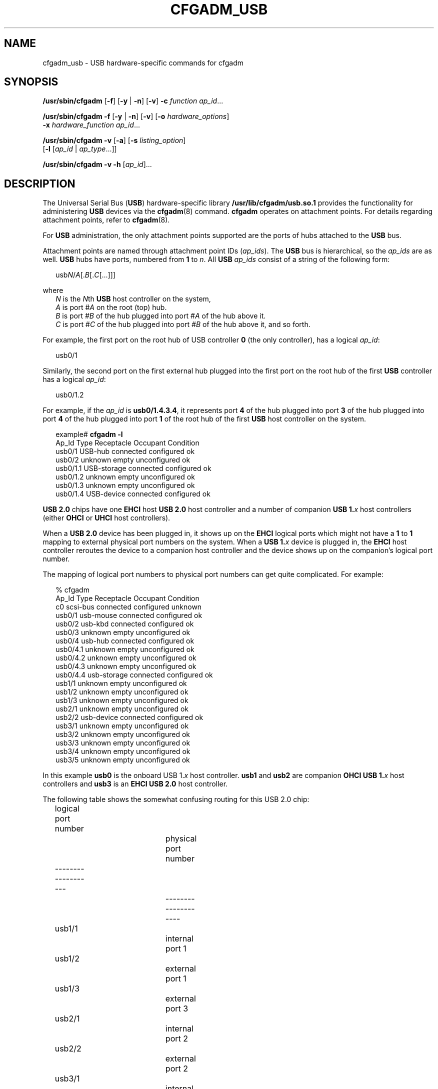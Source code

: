 '\" te
.\" Copyright (c) 2004, Sun Microsystems, Inc. All Rights Reserved.
.\" The contents of this file are subject to the terms of the Common Development and Distribution License (the "License").  You may not use this file except in compliance with the License.
.\" You can obtain a copy of the license at usr/src/OPENSOLARIS.LICENSE or http://www.opensolaris.org/os/licensing.  See the License for the specific language governing permissions and limitations under the License.
.\" When distributing Covered Code, include this CDDL HEADER in each file and include the License file at usr/src/OPENSOLARIS.LICENSE.  If applicable, add the following below this CDDL HEADER, with the fields enclosed by brackets "[]" replaced with your own identifying information: Portions Copyright [yyyy] [name of copyright owner]
.TH CFGADM_USB 8 "Mar 1, 2007"
.SH NAME
cfgadm_usb \- USB hardware-specific commands for cfgadm
.SH SYNOPSIS
.LP
.nf
\fB/usr/sbin/cfgadm\fR [\fB-f\fR] [\fB-y\fR | \fB-n\fR] [\fB-v\fR] \fB-c\fR \fIfunction\fR \fIap_id\fR...
.fi

.LP
.nf
\fB/usr/sbin/cfgadm\fR \fB-f\fR [\fB-y\fR | \fB-n\fR] [\fB-v\fR] [\fB-o\fR \fIhardware_options\fR]
     \fB-x\fR \fIhardware_function\fR \fIap_id\fR...
.fi

.LP
.nf
\fB/usr/sbin/cfgadm\fR \fB-v\fR [\fB-a\fR] [\fB-s\fR \fIlisting_option\fR]
     [\fB-l\fR [\fIap_id\fR | \fIap_type\fR...]]
.fi

.LP
.nf
\fB/usr/sbin/cfgadm\fR \fB-v\fR \fB-h\fR [\fIap_id\fR]...
.fi

.SH DESCRIPTION
.LP
The Universal Serial Bus (\fBUSB\fR) hardware-specific library
\fB/usr/lib/cfgadm/usb.so.1\fR provides the functionality for administering
\fBUSB\fR devices via the \fBcfgadm\fR(8) command. \fBcfgadm\fR operates on
attachment points. For details regarding attachment points, refer to
\fBcfgadm\fR(8).
.sp
.LP
For \fBUSB\fR administration, the only attachment points supported are the
ports of hubs attached to the \fBUSB\fR bus.
.sp
.LP
Attachment points are named through attachment point IDs (\fIap_ids\fR). The
\fBUSB\fR bus is hierarchical, so the \fIap_ids\fR are as well. \fBUSB\fR hubs
have ports, numbered from \fB1\fR to \fIn\fR. All \fBUSB\fR \fIap_ids\fR
consist of a string of the following form:
.sp
.in +2
.nf
usb\fIN\fR/\fIA\fR[.\fIB\fR[.\fIC\fR[...]]]
.fi
.in -2
.sp

.sp
.LP
where
.br
.in +2
\fIN\fR is the \fIN\fRth \fBUSB\fR host controller on the system,
.in -2
.br
.in +2
\fIA\fR is port #\fIA\fR on the root (top) hub.
.in -2
.br
.in +2
\fIB\fR is port #\fIB\fR of the hub plugged into port #\fIA\fR of the hub above
it.
.in -2
.br
.in +2
\fIC\fR is port #\fIC\fR of the hub plugged into port #\fIB \fRof the hub above
it, and so forth.
.in -2
.sp
.LP
For example, the first port on the root hub of USB controller \fB0\fR (the only
controller), has a logical \fIap_id\fR:
.sp
.in +2
.nf
usb0/1
.fi
.in -2
.sp

.sp
.LP
Similarly, the second port on the first external hub plugged into the first
port on the root hub of the first \fBUSB\fR controller has a logical
\fIap_id\fR:
.sp
.in +2
.nf
usb0/1.2
.fi
.in -2
.sp

.sp
.LP
For example, if the \fIap_id\fR is \fBusb0/1.4.3.4\fR, it represents port
\fB4\fR of the hub plugged into port \fB3\fR of the hub plugged into port
\fB4\fR of the hub plugged into port \fB1\fR of the root hub of the first
\fBUSB\fR host controller on the system.
.sp
.in +2
.nf
example# \fBcfgadm -l\fR
Ap_Id                Type         Receptacle   Occupant     Condition
usb0/1               USB-hub      connected    configured   ok
usb0/2               unknown      empty        unconfigured ok
usb0/1.1             USB-storage  connected    configured   ok
usb0/1.2             unknown      empty        unconfigured ok
usb0/1.3             unknown      empty        unconfigured ok
usb0/1.4             USB-device   connected    configured   ok
.fi
.in -2
.sp

.sp
.LP
\fBUSB 2.0\fR chips have one \fBEHCI\fR host \fBUSB 2.0\fR host controller and a
number of companion \fBUSB 1.\fR\fIx\fR host controllers (either \fBOHCI\fR or
\fBUHCI\fR host controllers).
.sp
.LP
When a \fBUSB 2.0\fR device has been plugged in, it shows up on the \fBEHCI\fR
logical ports which might not have a \fB1\fR to \fB1\fR mapping to external
physical port numbers on the system.  When a \fBUSB 1.\fR\fIx\fR device is
plugged in, the \fBEHCI\fR host controller reroutes the device to a companion
host controller and the device shows up on  the companion's logical port
number.
.sp
.LP
The mapping of logical port numbers to physical port numbers can get quite
complicated. For example:
.sp
.in +2
.nf
% cfgadm
Ap_Id                Type         Receptacle   Occupant     Condition
c0                   scsi-bus     connected    configured   unknown
usb0/1               usb-mouse    connected    configured   ok
usb0/2               usb-kbd      connected    configured   ok
usb0/3               unknown      empty        unconfigured ok
usb0/4               usb-hub      connected    configured   ok
usb0/4.1             unknown      empty        unconfigured ok
usb0/4.2             unknown      empty        unconfigured ok
usb0/4.3             unknown      empty        unconfigured ok
usb0/4.4             usb-storage  connected    configured   ok
usb1/1               unknown      empty        unconfigured ok
usb1/2               unknown      empty        unconfigured ok
usb1/3               unknown      empty        unconfigured ok
usb2/1               unknown      empty        unconfigured ok
usb2/2               usb-device   connected    configured   ok
usb3/1               unknown      empty        unconfigured ok
usb3/2               unknown      empty        unconfigured ok
usb3/3               unknown      empty        unconfigured ok
usb3/4               unknown      empty        unconfigured ok
usb3/5               unknown      empty        unconfigured ok
.fi
.in -2
.sp

.sp
.LP
In this example \fBusb0\fR is the onboard USB 1.\fIx\fR host controller.
\fBusb1\fR and \fBusb2\fR are companion \fBOHCI USB 1.\fR\fIx\fR host
controllers and \fBusb3\fR is an \fBEHCI USB 2.0\fR host controller.
.sp
.LP
The following table shows the somewhat confusing routing for this USB 2.0 chip:
.sp
.in +2
.nf
logical port number		physical port number
-------------------		--------------------
	usb1/1			internal port 1	
	usb1/2			external port 1
	usb1/3			external port 3
	
	usb2/1			internal port 2
	usb2/2			external port 2
	
	usb3/1			internal port 1
	usb3/2			internal port 2
	usb3/3			external port 1
	usb3/4			external port 2
	usb3/5			external port 3
.fi
.in -2
.sp

.sp
.LP
Unfortunately, the exact routing can often only be determined by
experimentation.
.sp
.LP
The receptacle states for attachment points at the \fBUSB\fR port have the
following meanings:
.sp
.ne 2
.na
\fB\fBconnected\fR\fR
.ad
.sp .6
.RS 4n
\fBUSB\fR port is powered on and enabled. A USB device is plugged in to the
port. The device is logically connected to the USB bus.
.RE

.sp
.ne 2
.na
\fB\fBdisconnected\fR\fR
.ad
.sp .6
.RS 4n
\fBUSB\fR port is powered on and enabled. A \fBUSB\fR device is plugged into
the port. The device has been logically disconnected from the \fBUSB\fR bus
(using the \fBcfgadm\fR \fB-c\fR \fBdisconnect\fR command).
.RE

.sp
.ne 2
.na
\fB\fBempty\fR\fR
.ad
.sp .6
.RS 4n
\fBUSB\fR port is powered on, but no device is plugged in to it.
.RE

.sp
.LP
The occupant states for devices at \fBUSB\fR port attachment points at the
\fBUSB\fR port have the following meanings:
.sp
.ne 2
.na
\fB\fBconfigured\fR\fR
.ad
.sp .6
.RS 4n
The \fBUSB\fR device at the \fBUSB\fR port is configured and usable by Solaris.
.RE

.sp
.ne 2
.na
\fB\fBunconfigured\fR\fR
.ad
.sp .6
.RS 4n
The \fBUSB\fR device at the \fBUSB\fR port was explicitly off-lined using
\fBcfgadm\fR \fB-c\fR \fBunconfigure\fR, or was not successfully configured for
use with Solaris, for example, having no driver or a device problem.
.RE

.sp
.LP
The attachment point conditions are:
.sp
.ne 2
.na
\fB\fBok\fR\fB\fR\fR
.ad
.sp .6
.RS 4n
Normal state - ready for use.
.RE

.sp
.ne 2
.na
\fB\fBfailing\fR\fR
.ad
.sp .6
.RS 4n
Not used.
.RE

.sp
.ne 2
.na
\fB\fBfailed\fR\fR
.ad
.sp .6
.RS 4n
Not used.
.RE

.sp
.ne 2
.na
\fB\fBunusable\fR\fR
.ad
.sp .6
.RS 4n
The user has physically removed a device while an application had the device
open (there might be outstanding \fBI/O\fR). Users need to reinsert the same
physical device and close the application properly before removing the device
again. The port cannot configure other inserted devices until this is done.
.sp
If the original device cannot be reinserted into the port, see the \fI\fR for
instructions for clearing this attachment point condition.
.RE

.sp
.ne 2
.na
\fB\fBunknown\fR\fR
.ad
.sp .6
.RS 4n
Not used.
.RE

.sp
.LP
A \fBUSB\fR device can be hotplugged or hotunplugged at any time, and the
system detects the event and takes the appropriate action.
.sp
.LP
It is not necessary to transition a receptacle to the \fBdisconnected\fR state
before removing its device from the \fBUSB\fR. However, it is not recommended
to hot-remove devices currently in use (such as removable disks currently
opened by a volume manager or some other application).
.SH OPTIONS
.LP
\fBcfgadm\fR defines several types of operations. These operations include
invoking configuration state changes (\fB-c\fR), invoking hardware-specific
functions (\fB-x\fR), and obtaining configuration administration help messages
(\fB-h\fR).
.sp
.LP
If any of these operations fail, the device and attachment point might not be
in the expected state. Use the \fBcfgadm\fR \fB-l\fR command to display the
device's current status.
.sp
.LP
All other options have the same meaning as defined in \fBcfgadm\fR(8).
.sp
.LP
The following options are supported:
.sp
.ne 2
.na
\fB\fB-c\fR \fIfunction\fR\fR
.ad
.sp .6
.RS 4n
The following generic commands are defined for the \fBUSB\fR hardware specific
library. The following configuration state change operations are supported:
.sp
.ne 2
.na
\fB\fBconfigure\fR\fR
.ad
.sp .6
.RS 4n
If there is a \fBUSB\fR device plugged into the port, this command attempts to
configure it and set everything up so that it is usable by Solaris. This
command does an implied \fBconnect\fR (reverse of \fBdisconnect\fR) if
necessary. This command accomplishes nothing, and returns an error message, if
the device at that port is already configured. After successful execution of
this command, the device is ready for use under Solaris.
.RE

.sp
.ne 2
.na
\fB\fBdisconnect\fR\fR
.ad
.sp .6
.RS 4n
Performs an \fBunconfigure\fR on the \fIap_id\fR (if it is not already
\fBunconfigured\fR), and then transitions the receptacle to the
\fBdisconnected\fR state, even though a device is still be plugged into the
port. Issuing a \fBcfgadm\fR \fB-c\fR \fBconfigure\fR, or physically
hotplugging the device, brings the device back to the \fBconnected\fR
receptacle state, and to the \fBconfigured\fR occupant state, assuming a driver
can be found and there are no problems enumerating and configuring the device.
.RE

.sp
.ne 2
.na
\fB\fBunconfigure\fR\fR
.ad
.sp .6
.RS 4n
Makes the device plugged into the port unusable by Solaris (offline it). If
successful, \fBcfgadm\fR reports this \fIap_id\fR's occupant state as
\fBunconfigured\fR. Issuing a \fBconfigure\fR to the \fIap_id\fR (if
successful) brings its occupant back to the \fBconfigured\fR (online)
condition, as it physically hotplugging the device on the port.
.RE

.RE

.sp
.ne 2
.na
\fB\fB-f\fR\fR
.ad
.sp .6
.RS 4n
Not supported.
.RE

.sp
.ne 2
.na
\fB\fB-h\fR \fIap_id\fR\fR
.ad
.sp .6
.RS 4n
\fBUSB\fR specific help can be obtained by using the help option with any
\fBUSB\fR attachment point.
.RE

.sp
.ne 2
.na
\fB\fB-l\fR[\fBv\fR]\fR
.ad
.sp .6
.RS 4n
The \fB-l\fR option works as described in \fBcfgadm\fR(8). When paired with
the \fB-v\fR option, the \fBInformation\fR field contains the following
\fBUSB\fR-specific information:
.RS +4
.TP
.ie t \(bu
.el o
\fBMfg\fR: manufacturer string (\fBiManufacturer\fR)
.RE
.RS +4
.TP
.ie t \(bu
.el o
\fBProduct\fR: product string (\fBiProduct\fR)
.RE
.RS +4
.TP
.ie t \(bu
.el o
\fBNConfigs\fR: total number of configurations the device supports
(\fBbNumConfigurations\fR).
.RE
.RS +4
.TP
.ie t \(bu
.el o
\fBConfig\fR: current configuration setting in decimal (configuration index,
not configuration value).
.RE
.RS +4
.TP
.ie t \(bu
.el o
The configuration string descriptor for the current configuration
(\fBiConfiguration\fR)
.RE
See the Universal Serial Bus specification for a description of these fields.
.RE

.sp
.ne 2
.na
\fB\fB-o\fR \fIhardware_options\fR\fR
.ad
.sp .6
.RS 4n
Hardware options are only supported for the hardware-specific command, \fB-x\fR
\fBusb_config\fR. See the description of that command below for an explanation
of the options available.
.RE

.sp
.ne 2
.na
\fB\fB-s\fR \fIlisting_options\fR\fR
.ad
.sp .6
.RS 4n
Attachment points of class \fBUSB\fR can be listed by using the \fBselect\fR
sub-option. See \fBcfgadm\fR(8).
.RE

.sp
.ne 2
.na
\fB\fB-x\fR \fIhardware_function\fR\fR
.ad
.sp .6
.RS 4n
The following hardware-specific functions are defined:
.sp
.ne 2
.na
\fB\fBusb_config\fR \fB-o\fR \fBconfig=\fR\fIn\fR\fR
.ad
.sp .6
.RS 4n
This command requires the mandatory \fBconfig\fR value to be specified using
the \fB-o\fR option.
.sp
Sets the \fBUSB\fR configuration of a multi-configuration \fBUSB\fR device at
\fIap_id\fR to configuration index \fIn\fR. The device is set to this
configuration henceforth and this setting persists across reboots, hot-removes,
and unconfigure/configure of the device.
.sp
Valid values of \fIn\fR range from \fB0\fR to (\fBNconfigs -1\fR). The device
is reset by a \fBdisconnect\fR followed by a \fBconfigure\fR. The
\fBconfigure\fR causes the device to be configured to the new configuration
setting.
.sp
If any of these steps fail, the configuration file and the device are restored
to their previous state and an error message is issued.
.RE

.sp
.ne 2
.na
\fB\fBusb_reset\fR\fR
.ad
.sp .6
.RS 4n
Performs a software reset (re-enumeration) of the device. This is the
equivalent of removing the device and inserting it back again. The port on the
hub is power cycled if the hub supports power cycling of individual ports.
.sp
If the connected device is a hub, this function has the effect of resetting
that hub and any devices down the tree of which it is the root.
.sp
If any of these steps fail, the device is restored to its previous state and an
error message is issued.
.RE

.RE

.sp
.LP
State table: attachment points state versus commands:
.sp
.in +2
.nf
Valid states:
    empty/unconfigured         \(-> no device connected

    disconnected/unconfigured  \(-> logically disconnected,
                                  unavailable,
                                  devinfo node removed,
                                  device physically connected

    connected/unconfigured     \(-> logically connected,
                                  unavailable,
                                  devinfo node present

    connected/configured       \(-> connected, available
.fi
.in -2
.sp

.sp
.LP
The table below clarifies the state transitions resulting from actions or
commands:
.sp
.in +2
.nf
current state      operation           new state
-------------      ---------           ---------
empty/
unconfigured:
              device plugged in:     connected/configured or
                                     connected/unconfigured
                                     (if enumeration failed)
              device removed:        n/a
              cfgadm -c unconfigure: empty/unconfigured
              cfgadm -c configure:   empty/unconfigured
              cfgadm -c disconnect:  empty/unconfigured
                                     (no-op and error)

disconnected/
unconfigured:
              device plugged in:     n/a
              device removed:        empty/unconfigured
              cfgadm -c unconfigure: disconnected/unconfigured
              cfgadm -c configure:   connected/configured, or
                                     connected/unconfigured
                                     (if reenumeration failed)
             cfgadm -c disconnect:   disconnected/unconfigured

connected/unconfigured:
             device plugged in:      n/a
             device removed:         empty/unconfigured
             cfgadm -c unconfigure:  connected/unconfigured
             cfgadm -c configure:    connected/configured, or
                                     connected/unconfigured
                                     (if reenumeration failed)
             cfgadm -c disconnect:   disconnected/unconfigured

connected/configured:
             device plugged in:      n/a
             device removed:         empty/unconfigured or
                                     connected/configured,
                                     but with ap condition
                                     'unusable' if device
                                     was open when removed
             cfgadm -c unconfigure:  connected/unconfigured
             cfgadm -c configure:    connected/configured
             cfgadm -c disconnect:   disconnected/unconfigured
.fi
.in -2
.sp

.SH EXAMPLES
.LP
\fBExample 1 \fRListing the Status of All USB Devices
.sp
.LP
The following command lists the status of all \fBUSB\fR devices on the system:

.sp
.in +2
.nf
# cfgadm
Ap_Id           Type         Receptacle   Occupant     Condition
usb0/1          USB-hub      connected    configured   ok
usb0/2          unknown      empty        unconfigured ok
usb0/1.1        USB-storage  connected    configured   ok
usb0/1.2        unknown      empty        unconfigured ok
usb0/1.3        unknown      empty        unconfigured ok
usb0/1.4        USB-device connected    configured   ok
.fi
.in -2
.sp

.sp
.LP
Notice that \fBcfgadm\fR treats the \fBUSB-device\fR device at \fBap_id
usb0/1.4\fR as a single unit, since it cannot currently control individual
interfaces.

.LP
\fBExample 2 \fRListing the Status of a Port with No Device Plugged In
.sp
.LP
The following command lists the status of a port with no device plugged in:

.sp
.in +2
.nf
example# \fBcfgadm -l usb0/1.3\fR
Ap_Id           Type         Receptacle   Occupant     Condition
usb0/1.3        unknown      empty        unconfigured ok
.fi
.in -2
.sp

.LP
\fBExample 3 \fRListing the Status of the Same Port with a Device Plugged In
.sp
.LP
The following command lists the status of the same port after physically
plugging in a device that configures without problems:

.sp
.in +2
.nf
example# \fBcfgadm -l usb0/1.3\fR
Ap_Id           Type         Receptacle   Occupant     Condition
usb0/1.3        USB-hub      connected    configured   ok
.fi
.in -2
.sp

.LP
\fBExample 4 \fRUnconfiguring an Existing USB Device
.sp
.LP
The following command unconfigures the \fBUSB\fR device attached to
\fBusb0/1.3\fR, then displays the status of the \fBap_id\fR:

.sp
.in +2
.nf
example# \fBcfgadm -c unconfigure usb0/1.3\fR
Unconfigure the device: /devices/pci@0,0/pci8086,7112@7,2/hub@2:2.3
This operation suspends activity on the USB device
Continue (yes/no)?

Enter:

\fBy\fR

example# \fBcfgadm -l usb0/1.3\fR
Ap_Id           Type         Receptacle   Occupant     Condition
usb0/1.3        unknown      connected    unconfigured ok
.fi
.in -2
.sp

.LP
\fBExample 5 \fRUnconfiguring and Logically Disconnecting an Existing USB
Device
.sp
.LP
The following command unconfigures and logically disconnects a \fBUSB\fR device
attached to \fBusb0/1.3\fR:

.sp
.in +2
.nf
example# \fBcfgadm -c disconnect usb0/1.3\fR
Disconnect the device: /devices/pci@0,0/pci8086,7112@7,2/hub@2:2.3
This operation suspends activity on the USB device
Continue (yes/no)?

Enter:

\fBy\fR

example# \fBcfgadm -l usb0/1.3\fR
Ap_Id         Type         Receptacle     Occupant        Condition
usb0/1.3      unknown      disconnected   unconfigured    ok
.fi
.in -2
.sp

.sp
.LP
A \fBdisconnect\fR implies that \fBcfgadm\fR does an \fBunconfigure\fR first.
The receptacle status now shows \fBdisconnected\fR, even though the device is
still physically connected. In this case, a physical hotplug or using the
\fBcfgadm \fR\fB-c\fR \fBconfigure\fR on the \fBap_id\fR brings it back
on-line.

.LP
\fBExample 6 \fRConfiguring a Previously Unconfigured USB Device
.sp
.LP
The following command configures a \fBUSB\fR device that was previously
attached to \fBusb0/1.3\fR:

.sp
.in +2
.nf
example # \fBcfgadm -yc configure usb0/1.3\fR
example# \fBcfgadm -l usb0/1.3\fR
Ap_Id           Type         Receptacle   Occupant     Condition
usb0/1.3        unknown      connected    configured   ok
.fi
.in -2
.sp

.LP
\fBExample 7 \fRResetting a USB Device
.sp
.LP
The following command resets a \fBUSB\fR device:

.sp
.in +2
.nf
example# \fBcfgadm -x usb_reset usb0/1.3\fR
Reset the device: /devices/pci@0,0/pci8086,7112@7,2/hub@2:2.3
This operation suspends activity on the USB device
Continue (yes/no)?

Enter:

\fBy\fR
.fi
.in -2
.sp

.LP
\fBExample 8 \fRDisplaying Detailed Information About a USB Device
.sp
.LP
The following command displays detailed information about a \fBUSB\fR device.
This device shows the following \fBUSB\fR-specific information in
the '\fBInformation\fR' field:

.RS +4
.TP
.ie t \(bu
.el o
Manufacturer string: Iomega
.RE
.RS +4
.TP
.ie t \(bu
.el o
Product string: \fBUSB Zip 250\fR
.RE
.RS +4
.TP
.ie t \(bu
.el o
Number of configurations supported: 1
.RE
.RS +4
.TP
.ie t \(bu
.el o
Configuration currently active: 0
.RE
.RS +4
.TP
.ie t \(bu
.el o
Configuration string descriptor for configuration 0: Default
.RE
.sp
.in +2
.nf
example# \fBcfgadm -lv  usb0/1.5\fR
Ap_Id                 Receptacle   Occupant     Condition  Information
When         Type         Busy         Phys_Id
usb0/1.5     connected    configured   ok         Mfg:"Io
mega"  Product:"USB Zip 250"  NConfigs:1  Config:0 : Default
.fi
.in -2
.sp

.sp
.in +2
.nf
example# \fBcfgadm -l -s "cols=ap_id:info" usb0/1.5\fR
Ap_Id                         Information
usb0/1.5                      Mfg:"Iomega"  Product:"USB Zip 250"
NConfigs:1  Config:0 : Default
.fi
.in -2
.sp

.LP
\fBExample 9 \fRDisplaying Detailed Information About All USB Devices
.sp
.LP
The following command displays detailed information about all \fBUSB\fR devices
on the system:

.sp
.in +2
.nf
example# \fBcfgadm -l -s "select=class(usb),cols=ap_id:info"\fR
Ap_Id                         Information
usb0/1                        Mfg:<undefined>  Product:<undefined>
NConfigs:1  Config:0 <no cfg str descr>
usb0/2
usb0/1.1                      Mfg:<undefined>  Product:<undefined>
NConfigs:1  Config:0 <no cfg str descr>
usb0/1.2
usb0/1.3
usb0/1.4                      Mfg:"Wizard"  Product:"Modem/ISDN"
NConfigs:3  Config:1 : V.90 Analog Modem
usb0/1.5                      Mfg:"Iomega"  Product:"USB Zip 250"
NConfigs:1  Config:0 : Default
usb0/1.6                      Mfg:"SOLID YEAR"  Product:"SOLID YEAR
USB"NConfigs:1  Config:0 <no cfg str descr>
usb0/1.7
.fi
.in -2
.sp

.sp
.LP
Lines containing only an \fBap_id\fR are empty ports. These can be filtered
out. This example only lists \fBUSB\fR \fBap_id\fRs with connected devices, and
information about those devices.

.sp
.in +2
.nf
example# \fBcfgadm -l -s "select=class(usb),cols=ap_id:info" | grep Mfg\fR
usb0/1                        Mfg:<undefined>  Product:<undefined>
NConfigs:1  Config:0 <no cfg str descr>
usb0/1.1                      Mfg:<undefined>  Product:<undefined>
NConfigs:1  Config:0 <no cfg str descr>
usb0/1.4                      Mfg:"Wizard"  Product:"Modem/ISDN"
NConfigs:3  Config:1 : V.90 Analog Modem
usb0/1.5                      Mfg:"Iomega"  Product:"USB Zip 250"
NConfigs:1  Config:0 : Default
usb0/1.6                      Mfg:"SOLID YEAR"  Product:"SOLID YEAR USB"
Config:0 <no cfg str descr>
.fi
.in -2
.sp

.LP
\fBExample 10 \fRListing Information About a Multi-configuration USB Device
.sp
.LP
The following example lists information about a multi-configuration \fBUSB\fR
device.

.sp
.LP
Notice the \fBNConfigs\fR field: the configurations available for this device
are \fB0\fR, \fB1\fR, and \fB2\fR (\fB0\fR to (\fIN\fR\fBConfigs-1\fR)).

.sp
.in +2
.nf
example# \fBcfgadm -l -s "cols=ap_id:info" usb0/1.4\fR
Ap_Id                         Information
usb0/1.4                      Mfg:"Wizard"  Product:"Modem/ISDN"
NConfigs:3  Config:1 V.90 Analog Modem"
.fi
.in -2
.sp

.LP
\fBExample 11 \fRSetting the Current Configuration of a Multi-configuration USB
Device
.sp
.LP
The following example sets the current configuration of a multi-configuration
USB device:

.sp
.in +2
.nf
example# \fBcfgadm -o config=2 -x usb_config usb0/1.4\fR
Setting the device: /devices/pci@1f,2000/usb@1/device@3
to USB configuration 2
This operation suspends activity on the USB device
Continue (yes/no)?

Enter:

\fBy\fR

USB configuration changed successfully.
.fi
.in -2
.sp

.sp
.LP
The device path should be checked to ensure that the right instance of a device
is being referred to, in the case where multiple devices of the exact same type
are on the same bus. This information is available in the '\fBInformation\fR'
field.

.SH FILES
.ne 2
.na
\fB\fB/usr/lib/cfgadm/usb.so.1\fR\fR
.ad
.sp .6
.RS 4n
Hardware specific library for generic USB device administration
.RE

.SH SEE ALSO
.LP
\fBcfgadm\fR(8), \fBconfig_admin\fR(3CFGADM), \fBattributes\fR(5),
\fBscsa2usb\fR(7D), \fBusba\fR(7D)
.sp
.LP
Universal Serial Bus 1.1 Specification (\fBwww.usb.org\fR)
.sp
.LP
\fI\fR
.SH NOTES
.LP
\fBcfgadm\fR(8) can not unconfigure, disconnect, reset, or change the
configuration of any \fBUSB\fR device currently opened by any application.
These operations also fail on a hub if a device in its hierarchy is opened by
an application. See \fBscsa2usb\fR(7D) for unconfiguring a \fBUSB\fR
mass-storage device that is currently in use.
.sp
.LP
Only super-users can execute any functions on an attachment point. However, one
need not be a super-user to list the attachment points.
